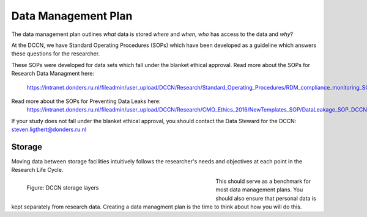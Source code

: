 Data Management Plan
************

The data management plan outlines *what* data is stored *where* and *when*, *who* has access to the data and *why*?

At the DCCN, we have Standard Operating Procedures (SOPs) which have been developed as a guideline which answers these questions for the researcher.

These SOPs were developed for data sets which fall under the blanket ethical approval. 
Read more about the SOPs for Research Data Managment here:
  https://intranet.donders.ru.nl/fileadmin/user_upload/DCCN/Research/Standard_Operating_Procedures/RDM_compliance_monitoring_SOP_20180621.pdf
 

Read more about the SOPs for Preventing Data Leaks here: 
  https://intranet.donders.ru.nl/fileadmin/user_upload/DCCN/Research/CMO_Ethics_2016/NewTemplates_SOP/DataLeakage_SOP_DCCN_version_1_0_Sept_2016_newtemplate_01.pdf

If your study does not fall under the blanket ethical approval, you should contact the Data Steward for the DCCN: steven.ligthert@donders.ru.nl

Storage
===========
Moving data between storage facilities intuitively follows the researcher's needs and objectives at each point in the Research Life Cycle. 

.. figure:: Storage-layers-dccn.png
    :figwidth: 60%
    :align: left

    Figure: DCCN storage layers


This should serve as a benchmark for most data management plans. 
You should also ensure that personal data is kept separately from research data. 
Creating a data managment plan is the time to think about how you will do this.